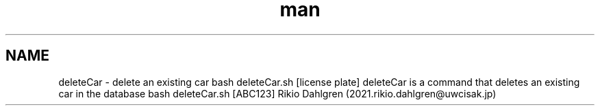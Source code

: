 .\" Manpage for deleteCar 
.\" Contact 2021.rikio.dahlgren@uwcisak.jp to correct errors or typos
.TH man 6 "30 October 2019" "1.0" "deleteCar man page"
.SH NAME
deleteCar \- delete an existing car
.sh SYNOPSIS
bash deleteCar.sh [license plate] 
.sh DESCRIPTION
deleteCar is a command that deletes an existing car in the database
.sh EXAMPLES
bash deleteCar.sh [ABC123]
.sh AUTHOR
Rikio Dahlgren (2021.rikio.dahlgren@uwcisak.jp)
